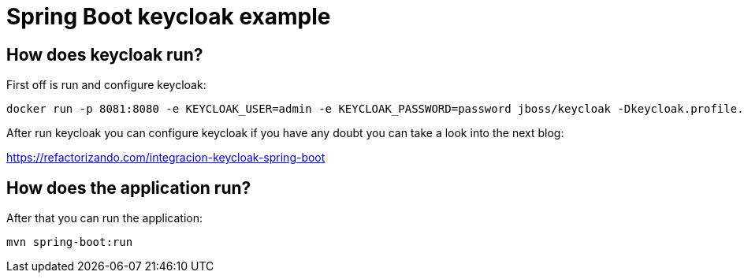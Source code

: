 = Spring Boot keycloak example

== How does keycloak run?

First off is run and configure keycloak:

        docker run -p 8081:8080 -e KEYCLOAK_USER=admin -e KEYCLOAK_PASSWORD=password jboss/keycloak -Dkeycloak.profile.feature.docker=enabled -b 0.0.0.0

After run keycloak you can configure keycloak if you have any doubt you can take a look into the next blog:

https://refactorizando.com/integracion-keycloak-spring-boot


== How does the application run?

After that you can run the application:

    mvn spring-boot:run



